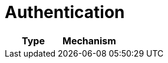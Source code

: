 [[_authentication11]]
= Authentication

[cols="1,1", options="header"]
|===
| 
						Type
					
| 
						Mechanism
					




|===
